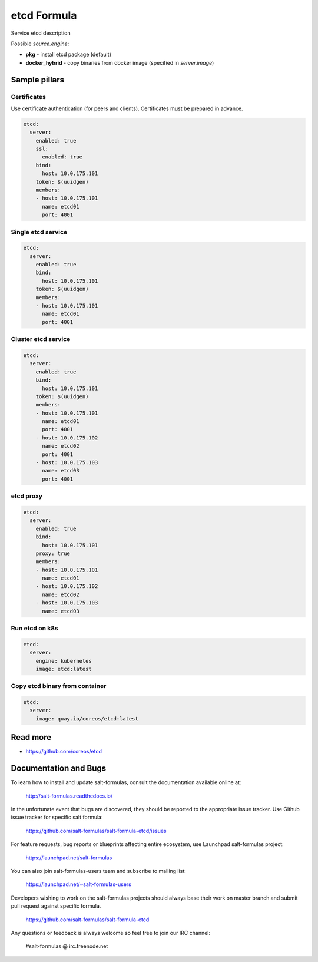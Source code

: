 
==================================
etcd Formula
==================================

Service etcd description

Possible `source.engine`:

- **pkg** - install etcd package (default)
- **docker_hybrid** - copy binaries from docker image (specified in `server.image`)

Sample pillars
==============

Certificates
-------------

Use certificate authentication (for peers and clients). Certificates must be prepared in advance.

.. code-block:: yaml

    etcd:
      server:
        enabled: true
        ssl:
          enabled: true
        bind:
          host: 10.0.175.101
        token: $(uuidgen)
        members:
        - host: 10.0.175.101
          name: etcd01
          port: 4001

Single etcd service
---------------------

.. code-block:: yaml

    etcd:
      server:
        enabled: true
        bind:
          host: 10.0.175.101
        token: $(uuidgen) 
        members:
        - host: 10.0.175.101
          name: etcd01
          port: 4001

Cluster etcd service
----------------------

.. code-block:: yaml

    etcd:
      server:
        enabled: true
        bind:
          host: 10.0.175.101
        token: $(uuidgen)
        members:
        - host: 10.0.175.101
          name: etcd01
          port: 4001
        - host: 10.0.175.102
          name: etcd02
          port: 4001
        - host: 10.0.175.103
          name: etcd03
          port: 4001

etcd proxy
-------------

.. code-block:: yaml

    etcd:
      server:
        enabled: true
        bind:
          host: 10.0.175.101
        proxy: true
        members:
        - host: 10.0.175.101
          name: etcd01
        - host: 10.0.175.102
          name: etcd02
        - host: 10.0.175.103
          name: etcd03

Run etcd on k8s
---------------

.. code-block:: yaml

    etcd:
      server:
        engine: kubernetes
        image: etcd:latest

Copy etcd binary from container
---------------

.. code-block:: yaml

    etcd:
      server:
        image: quay.io/coreos/etcd:latest

Read more
=========

* https://github.com/coreos/etcd

Documentation and Bugs
======================

To learn how to install and update salt-formulas, consult the documentation
available online at:

    http://salt-formulas.readthedocs.io/

In the unfortunate event that bugs are discovered, they should be reported to
the appropriate issue tracker. Use Github issue tracker for specific salt
formula:

    https://github.com/salt-formulas/salt-formula-etcd/issues

For feature requests, bug reports or blueprints affecting entire ecosystem,
use Launchpad salt-formulas project:

    https://launchpad.net/salt-formulas

You can also join salt-formulas-users team and subscribe to mailing list:

    https://launchpad.net/~salt-formulas-users

Developers wishing to work on the salt-formulas projects should always base
their work on master branch and submit pull request against specific formula.

    https://github.com/salt-formulas/salt-formula-etcd

Any questions or feedback is always welcome so feel free to join our IRC
channel:

    #salt-formulas @ irc.freenode.net
